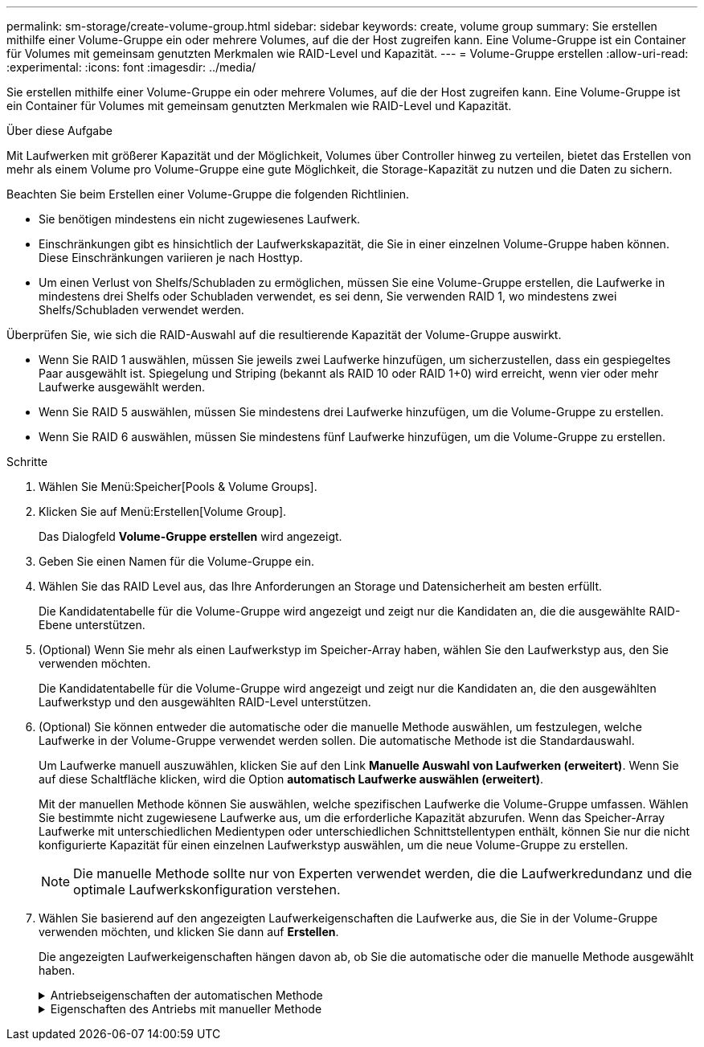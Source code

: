 ---
permalink: sm-storage/create-volume-group.html 
sidebar: sidebar 
keywords: create, volume group 
summary: Sie erstellen mithilfe einer Volume-Gruppe ein oder mehrere Volumes, auf die der Host zugreifen kann. Eine Volume-Gruppe ist ein Container für Volumes mit gemeinsam genutzten Merkmalen wie RAID-Level und Kapazität. 
---
= Volume-Gruppe erstellen
:allow-uri-read: 
:experimental: 
:icons: font
:imagesdir: ../media/


[role="lead"]
Sie erstellen mithilfe einer Volume-Gruppe ein oder mehrere Volumes, auf die der Host zugreifen kann. Eine Volume-Gruppe ist ein Container für Volumes mit gemeinsam genutzten Merkmalen wie RAID-Level und Kapazität.

.Über diese Aufgabe
Mit Laufwerken mit größerer Kapazität und der Möglichkeit, Volumes über Controller hinweg zu verteilen, bietet das Erstellen von mehr als einem Volume pro Volume-Gruppe eine gute Möglichkeit, die Storage-Kapazität zu nutzen und die Daten zu sichern.

Beachten Sie beim Erstellen einer Volume-Gruppe die folgenden Richtlinien.

* Sie benötigen mindestens ein nicht zugewiesenes Laufwerk.
* Einschränkungen gibt es hinsichtlich der Laufwerkskapazität, die Sie in einer einzelnen Volume-Gruppe haben können. Diese Einschränkungen variieren je nach Hosttyp.
* Um einen Verlust von Shelfs/Schubladen zu ermöglichen, müssen Sie eine Volume-Gruppe erstellen, die Laufwerke in mindestens drei Shelfs oder Schubladen verwendet, es sei denn, Sie verwenden RAID 1, wo mindestens zwei Shelfs/Schubladen verwendet werden.


Überprüfen Sie, wie sich die RAID-Auswahl auf die resultierende Kapazität der Volume-Gruppe auswirkt.

* Wenn Sie RAID 1 auswählen, müssen Sie jeweils zwei Laufwerke hinzufügen, um sicherzustellen, dass ein gespiegeltes Paar ausgewählt ist. Spiegelung und Striping (bekannt als RAID 10 oder RAID 1+0) wird erreicht, wenn vier oder mehr Laufwerke ausgewählt werden.
* Wenn Sie RAID 5 auswählen, müssen Sie mindestens drei Laufwerke hinzufügen, um die Volume-Gruppe zu erstellen.
* Wenn Sie RAID 6 auswählen, müssen Sie mindestens fünf Laufwerke hinzufügen, um die Volume-Gruppe zu erstellen.


.Schritte
. Wählen Sie Menü:Speicher[Pools & Volume Groups].
. Klicken Sie auf Menü:Erstellen[Volume Group].
+
Das Dialogfeld *Volume-Gruppe erstellen* wird angezeigt.

. Geben Sie einen Namen für die Volume-Gruppe ein.
. Wählen Sie das RAID Level aus, das Ihre Anforderungen an Storage und Datensicherheit am besten erfüllt.
+
Die Kandidatentabelle für die Volume-Gruppe wird angezeigt und zeigt nur die Kandidaten an, die die ausgewählte RAID-Ebene unterstützen.

. (Optional) Wenn Sie mehr als einen Laufwerkstyp im Speicher-Array haben, wählen Sie den Laufwerkstyp aus, den Sie verwenden möchten.
+
Die Kandidatentabelle für die Volume-Gruppe wird angezeigt und zeigt nur die Kandidaten an, die den ausgewählten Laufwerkstyp und den ausgewählten RAID-Level unterstützen.

. (Optional) Sie können entweder die automatische oder die manuelle Methode auswählen, um festzulegen, welche Laufwerke in der Volume-Gruppe verwendet werden sollen. Die automatische Methode ist die Standardauswahl.
+
Um Laufwerke manuell auszuwählen, klicken Sie auf den Link *Manuelle Auswahl von Laufwerken (erweitert)*. Wenn Sie auf diese Schaltfläche klicken, wird die Option *automatisch Laufwerke auswählen (erweitert)*.

+
Mit der manuellen Methode können Sie auswählen, welche spezifischen Laufwerke die Volume-Gruppe umfassen. Wählen Sie bestimmte nicht zugewiesene Laufwerke aus, um die erforderliche Kapazität abzurufen. Wenn das Speicher-Array Laufwerke mit unterschiedlichen Medientypen oder unterschiedlichen Schnittstellentypen enthält, können Sie nur die nicht konfigurierte Kapazität für einen einzelnen Laufwerkstyp auswählen, um die neue Volume-Gruppe zu erstellen.

+
[NOTE]
====
Die manuelle Methode sollte nur von Experten verwendet werden, die die Laufwerkredundanz und die optimale Laufwerkskonfiguration verstehen.

====
. Wählen Sie basierend auf den angezeigten Laufwerkeigenschaften die Laufwerke aus, die Sie in der Volume-Gruppe verwenden möchten, und klicken Sie dann auf *Erstellen*.
+
Die angezeigten Laufwerkeigenschaften hängen davon ab, ob Sie die automatische oder die manuelle Methode ausgewählt haben.

+
.Antriebseigenschaften der automatischen Methode
[%collapsible]
====
[cols="2*"]
|===
| Charakteristisch | Nutzung 


 a| 
Freie Kapazität
 a| 
Zeigt die verfügbare Kapazität in gib an. Wählen Sie einen Kandidaten für eine Volume-Gruppe mit der Kapazität für die Storage-Anforderungen Ihrer Applikation aus.



 a| 
Laufwerke Insgesamt
 a| 
Zeigt die Anzahl der für diese Volume-Gruppe verfügbaren Laufwerke an. Wählen Sie einen Kandidaten für eine Volume-Gruppe mit der Anzahl der gewünschten Laufwerke aus. Je mehr Laufwerke in einer Volume-Gruppe enthalten sind, umso unwahrscheinlicher ist es, dass mehrere Laufwerkausfälle einen kritischen Laufwerksausfall in einer Volume-Gruppe verursachen.



 a| 
Sicher
 a| 
Zeigt an, ob dieser Kandidat für diese Volume-Gruppe vollständig aus sicheren Laufwerken besteht, bei denen es sich entweder um vollständige Festplattenverschlüsselung (Full Disk Encryption, FDE) oder FIPS-Laufwerke (Federal Information Processing Standard) handeln kann.

** Sie können Ihre Volume-Gruppe mit Drive Security schützen, aber alle Laufwerke müssen sicher für diese Funktion geeignet sein.
** Wenn Sie eine nur-FDE-Volume-Gruppe erstellen möchten, suchen Sie in der Spalte Secure-fähiger nach *Ja - FDE*. Wenn Sie eine nur FIPS-fähige Volume-Gruppe erstellen möchten, suchen Sie in der Spalte Secure-fähiger nach *Yes - FIPS*.
** Sie können eine Volume-Gruppe aus Laufwerken erstellen, die möglicherweise sicher sind oder nicht, aber eine Kombination aus Sicherheitsstufen bieten. Wenn die Laufwerke in der Volume-Gruppe Laufwerke enthalten, die nicht sicher sind, können Sie die Volume-Gruppe nicht sichern.




 a| 
Sicherheit Aktivieren?
 a| 
Bietet die Möglichkeit, die Sicherheitsfunktion des Laufwerks mit sicheren Laufwerken zu aktivieren. Wenn die Volume-Gruppe sicher ist und Sie einen Sicherheitsschlüssel eingerichtet haben, können Sie die Laufwerksicherheit aktivieren, indem Sie das Kontrollkästchen aktivieren.


NOTE: Die einzige Möglichkeit, die Laufwerksicherheit zu entfernen, nachdem sie aktiviert ist, ist, die Volume-Gruppe zu löschen und die Laufwerke zu löschen.



 a| 
DA-fähig
 a| 
Gibt an, ob Data Assurance (da) für diese Gruppe verfügbar ist. Data Assurance (da) überprüft und korrigiert Fehler, die auftreten können, wenn Daten zwischen einem Host und einem Storage-Array übermittelt werden.

Wenn Sie da verwenden möchten, wählen Sie eine Volume-Gruppe aus, die für das da-fähig ist. Diese Option ist nur verfügbar, wenn die da-Funktion aktiviert wurde.

Eine Volume-Gruppe kann Laufwerke enthalten, die für da-fähig sind oder nicht für da-fähig sind, aber alle Laufwerke müssen für die Verwendung dieser Funktion als da-fähig sein.



 a| 
Schutz Vor Shelf-Verlust
 a| 
Zeigt an, ob Regalverlustschutz verfügbar ist. Shelf-Schutz garantiert den Zugriff auf die Daten auf den Volumes in einer Volume-Gruppe, wenn ein vollständiger Verlust der Kommunikation zu einem Shelf auftritt.



 a| 
Schutz Vor Schubladenverlust
 a| 
Zeigt an, ob ein Schubladenschutz verfügbar ist, der nur zur Verfügung steht, wenn Sie ein Laufwerk-Shelf mit Schubladen verwenden. Der Schutz vor Schubladenverlust garantiert den Zugriff auf die Daten auf den Volumes in einer Volume-Gruppe, wenn ein vollständiger Verlust der Kommunikation mit einer einzelnen Schublade in einem Festplatten-Shelf auftritt.

|===
====
+
.Eigenschaften des Antriebs mit manueller Methode
[%collapsible]
====
[cols="2*"]
|===
| Charakteristisch | Nutzung 


 a| 
Medientyp
 a| 
Gibt den Medientyp an. Folgende Medientypen werden unterstützt:

** Festplatte
** Solid State Disk (SSD) Alle Laufwerke einer Volume-Gruppe müssen vom gleichen Medientyp (entweder alle SSDs oder alle Festplatten) sein. Volume-Gruppen können keine Mischung aus Medientypen oder Schnittstellentypen haben.




 a| 
Laufwerkskapazität
 a| 
Zeigt die Laufwerkskapazität an.

** Wählen Sie nach Möglichkeit Laufwerke aus, die eine Kapazität haben, die den Kapazitäten der aktuellen Laufwerke in der Volume-Gruppe entspricht.
** Wenn nicht zugewiesene Laufwerke mit kleinerer Kapazität hinzugefügt werden müssen, müssen Sie beachten, dass die nutzbare Kapazität jedes Laufwerks, das sich derzeit in der Volume-Gruppe befindet, reduziert wird. Daher ist die Laufwerkskapazität für die gesamte Volume-Gruppe gleich.
** Wenn nicht zugewiesene Laufwerke mit höherer Kapazität hinzugefügt werden müssen, müssen Sie beachten, dass die nutzbare Kapazität der hinzufügenden nicht zugewiesenen Laufwerke reduziert wird, damit sie den aktuellen Kapazitäten der Laufwerke in der Volume-Gruppe entsprechen.




 a| 
Fach
 a| 
Zeigt die Position des Fachs des Laufwerks an.



 a| 
Schlitz
 a| 
Zeigt die Position des Laufwerksteckplatzes an.



 a| 
Drehzahl (U/min)
 a| 
Zeigt die Geschwindigkeit des Laufwerks an.



 a| 
Größe des logischen Sektors
 a| 
Gibt die Größe und das Format des Sektors an.



 a| 
Sicher
 a| 
Zeigt an, ob dieser Kandidat für diese Volume-Gruppe vollständig aus sicheren Laufwerken besteht, bei denen es sich entweder um vollständige Festplattenverschlüsselung (Full Disk Encryption, FDE) oder FIPS-Laufwerke (Federal Information Processing Standard) handeln kann.

** Sie können Ihre Volume-Gruppe mit Drive Security schützen, aber alle Laufwerke müssen sicher für diese Funktion geeignet sein.
** Wenn Sie eine nur-FDE-Volume-Gruppe erstellen möchten, suchen Sie in der Spalte Secure-fähiger nach *Ja - FDE*. Wenn Sie eine nur FIPS-fähige Volume-Gruppe erstellen möchten, suchen Sie in der Spalte Secure-fähiger nach *Yes - FIPS*.
** Sie können eine Volume-Gruppe aus Laufwerken erstellen, die möglicherweise sicher sind oder nicht, aber eine Kombination aus Sicherheitsstufen bieten. Wenn die Laufwerke in der Volume-Gruppe Laufwerke enthalten, die nicht sicher sind, können Sie die Volume-Gruppe nicht sichern.




 a| 
DA-fähig
 a| 
Gibt an, ob Data Assurance (da) für diese Gruppe verfügbar ist. Data Assurance (da) überprüft und korrigiert Fehler, die auftreten können, wenn Daten zwischen einem Host und einem Storage-Array übermittelt werden.

Wenn Sie da verwenden möchten, wählen Sie eine Volume-Gruppe aus, die für das da-fähig ist. Diese Option ist nur verfügbar, wenn die da-Funktion aktiviert wurde.

Eine Volume-Gruppe kann Laufwerke enthalten, die für da-fähig sind oder nicht für da-fähig sind, aber alle Laufwerke müssen für die Verwendung dieser Funktion als da-fähig sein.

|===
====

